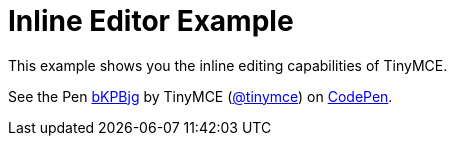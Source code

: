 :rootDir: ../
:partialsDir: {rootDir}partials/
:imagesDir: {rootDir}images/
= Inline Editor Example
:description: This example shows you the inline editing capabilities of TinyMCE.
:description_short: See how inline editor works.
:keywords: example demo custom inline
:title_nav: Inline Editor

This example shows you the inline editing capabilities of TinyMCE.

++++
<p data-height="600" data-theme-id="0" data-slug-hash="bKPBjg" data-default-tab="result" data-user="tinymce" class="codepen">
  See the Pen <a href="http://codepen.io/tinymce/pen/bKPBjg/">bKPBjg</a>
  by TinyMCE (<a href="http://codepen.io/tinymce">@tinymce</a>)
  on <a href="http://codepen.io">CodePen</a>.
</p>
<script async src="//assets.codepen.io/assets/embed/ei.js"></script>
++++

